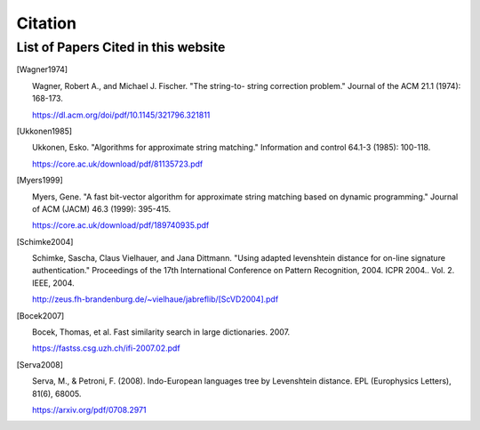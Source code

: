 ========
Citation
========

List of Papers Cited in this website
====================================

.. [Wagner1974] |

    Wagner, Robert A., and Michael J. Fischer. "The string-to-
    string correction problem." Journal of the ACM 21.1 (1974):
    168-173.

    https://dl.acm.org/doi/pdf/10.1145/321796.321811

.. [Ukkonen1985] |

   Ukkonen, Esko. "Algorithms for approximate string matching."
   Information and control 64.1-3 (1985): 100-118.

   https://core.ac.uk/download/pdf/81135723.pdf

.. [Myers1999] |

   Myers, Gene. "A fast bit-vector algorithm for approximate
   string matching based on dynamic programming." Journal of
   ACM (JACM) 46.3 (1999): 395-415.

   https://core.ac.uk/download/pdf/189740935.pdf

.. [Schimke2004] |

   Schimke, Sascha, Claus Vielhauer, and Jana Dittmann. "Using
   adapted levenshtein distance for on-line signature
   authentication." Proceedings of the 17th International
   Conference on Pattern Recognition, 2004. ICPR 2004.. Vol. 2.
   IEEE, 2004.

   http://zeus.fh-brandenburg.de/~vielhaue/jabreflib/[ScVD2004].pdf

.. [Bocek2007] |

   Bocek, Thomas, et al. Fast similarity search in large dictionaries.
   2007.

   https://fastss.csg.uzh.ch/ifi-2007.02.pdf

.. [Serva2008] |

   Serva, M., & Petroni, F. (2008). Indo-European languages tree
   by Levenshtein distance. EPL (Europhysics Letters), 81(6), 68005.

   https://arxiv.org/pdf/0708.2971
